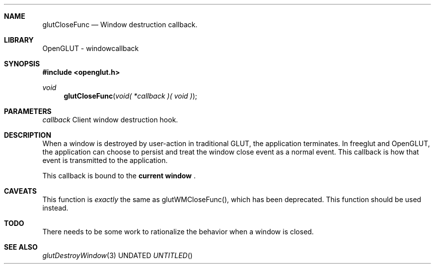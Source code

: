 .\" Copyright 2004, the OpenGLUT contributors
.Dt GLUTCLOSEFUNC 3 LOCAL
.Dd
.Sh NAME
.Nm glutCloseFunc
.Nd Window destruction callback.
.Sh LIBRARY
OpenGLUT - windowcallback
.Sh SYNOPSIS
.In openglut.h
.Ft  void
.Fn glutCloseFunc "void( *callback )( void )"
.Sh PARAMETERS
.Pp
.Bf Em
 callback
.Ef
    Client window destruction hook.
.Sh DESCRIPTION
When a window is destroyed by user-action in
traditional GLUT, the application terminates.
In freeglut and OpenGLUT, the application can
choose to persist and treat the window close
event as a normal event.  This callback is
how that event is transmitted to the application.
.Pp
This callback is bound to the 
.Bf Li
 current window
.Ef
 .
.Pp
.Sh CAVEATS
This function is 
.Bf Em
 exactly
.Ef
  the same as glutWMCloseFunc(), which has been deprecated. This function should be used instead.
.Pp
.Sh TODO
There needs to be some work to rationalize the behavior when a window is closed.
.Pp
.Sh SEE ALSO
.Xr glutDestroyWindow 3
.fl
.sp 3
